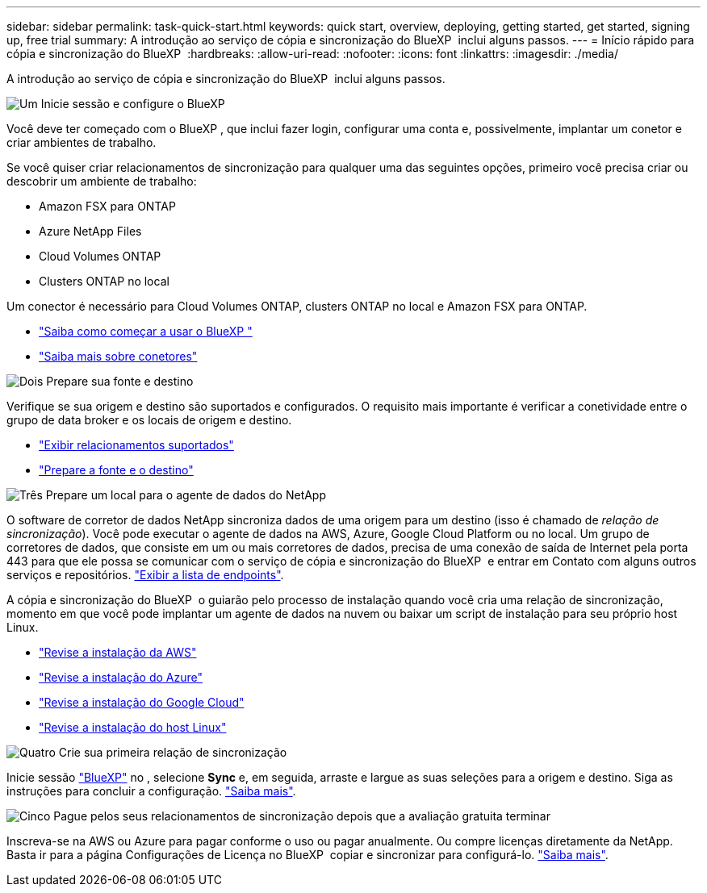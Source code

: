 ---
sidebar: sidebar 
permalink: task-quick-start.html 
keywords: quick start, overview, deploying, getting started, get started, signing up, free trial 
summary: A introdução ao serviço de cópia e sincronização do BlueXP  inclui alguns passos. 
---
= Início rápido para cópia e sincronização do BlueXP 
:hardbreaks:
:allow-uri-read: 
:nofooter: 
:icons: font
:linkattrs: 
:imagesdir: ./media/


[role="lead"]
A introdução ao serviço de cópia e sincronização do BlueXP  inclui alguns passos.

.image:https://raw.githubusercontent.com/NetAppDocs/common/main/media/number-1.png["Um"] Inicie sessão e configure o BlueXP 
[role="quick-margin-para"]
Você deve ter começado com o BlueXP , que inclui fazer login, configurar uma conta e, possivelmente, implantar um conetor e criar ambientes de trabalho.

[role="quick-margin-para"]
Se você quiser criar relacionamentos de sincronização para qualquer uma das seguintes opções, primeiro você precisa criar ou descobrir um ambiente de trabalho:

[role="quick-margin-list"]
* Amazon FSX para ONTAP
* Azure NetApp Files
* Cloud Volumes ONTAP
* Clusters ONTAP no local


[role="quick-margin-para"]
Um conector é necessário para Cloud Volumes ONTAP, clusters ONTAP no local e Amazon FSX para ONTAP.

[role="quick-margin-list"]
* https://docs.netapp.com/us-en/bluexp-setup-admin/concept-overview.html["Saiba como começar a usar o BlueXP "^]
* https://docs.netapp.com/us-en/bluexp-setup-admin/concept-connectors.html["Saiba mais sobre conetores"^]


.image:https://raw.githubusercontent.com/NetAppDocs/common/main/media/number-2.png["Dois"] Prepare sua fonte e destino
[role="quick-margin-para"]
Verifique se sua origem e destino são suportados e configurados. O requisito mais importante é verificar a conetividade entre o grupo de data broker e os locais de origem e destino.

[role="quick-margin-list"]
* link:reference-supported-relationships.html["Exibir relacionamentos suportados"]
* link:reference-requirements.html["Prepare a fonte e o destino"]


.image:https://raw.githubusercontent.com/NetAppDocs/common/main/media/number-3.png["Três"] Prepare um local para o agente de dados do NetApp
[role="quick-margin-para"]
O software de corretor de dados NetApp sincroniza dados de uma origem para um destino (isso é chamado de _relação de sincronização_). Você pode executar o agente de dados na AWS, Azure, Google Cloud Platform ou no local. Um grupo de corretores de dados, que consiste em um ou mais corretores de dados, precisa de uma conexão de saída de Internet pela porta 443 para que ele possa se comunicar com o serviço de cópia e sincronização do BlueXP  e entrar em Contato com alguns outros serviços e repositórios. link:reference-networking.html#networking-endpoints["Exibir a lista de endpoints"].

[role="quick-margin-para"]
A cópia e sincronização do BlueXP  o guiarão pelo processo de instalação quando você cria uma relação de sincronização, momento em que você pode implantar um agente de dados na nuvem ou baixar um script de instalação para seu próprio host Linux.

[role="quick-margin-list"]
* link:task-installing-aws.html["Revise a instalação da AWS"]
* link:task-installing-azure.html["Revise a instalação do Azure"]
* link:task-installing-gcp.html["Revise a instalação do Google Cloud"]
* link:task-installing-linux.html["Revise a instalação do host Linux"]


.image:https://raw.githubusercontent.com/NetAppDocs/common/main/media/number-4.png["Quatro"] Crie sua primeira relação de sincronização
[role="quick-margin-para"]
Inicie sessão https://console.bluexp.netapp.com/["BlueXP"^] no , selecione *Sync* e, em seguida, arraste e largue as suas seleções para a origem e destino. Siga as instruções para concluir a configuração. link:task-creating-relationships.html["Saiba mais"].

.image:https://raw.githubusercontent.com/NetAppDocs/common/main/media/number-5.png["Cinco"] Pague pelos seus relacionamentos de sincronização depois que a avaliação gratuita terminar
[role="quick-margin-para"]
Inscreva-se na AWS ou Azure para pagar conforme o uso ou pagar anualmente. Ou compre licenças diretamente da NetApp. Basta ir para a página Configurações de Licença no BlueXP  copiar e sincronizar para configurá-lo. link:task-licensing.html["Saiba mais"].
